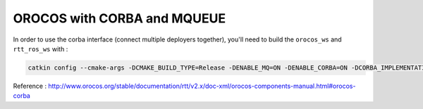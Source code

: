 OROCOS with CORBA and MQUEUE
----------------------------

In order to use the corba interface (connect multiple deployers together), you'll need to build the ``orocos_ws`` and ``rtt_ros_ws`` with :

.. code-block:: bash

    catkin config --cmake-args -DCMAKE_BUILD_TYPE=Release -DENABLE_MQ=ON -DENABLE_CORBA=ON -DCORBA_IMPLEMENTATION=OMNIORB

Reference : http://www.orocos.org/stable/documentation/rtt/v2.x/doc-xml/orocos-components-manual.html#orocos-corba

